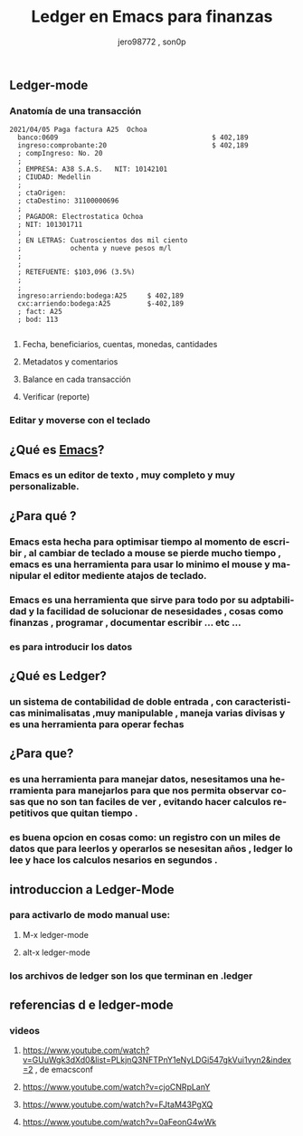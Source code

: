 #+TITLE:      Ledger en Emacs para finanzas
#+AUTHOR:     jero98772 , son0p
#+EMAIL:      
#+INFOJS_OPT: view:t toc:t ltoc:t mouse:underline buttons:0 path:http://thomasf.github.io/solarized-css/org-info.min.js
#+HTML_HEAD: <link rel="stylesheet" type="text/css" href="http://thomasf.github.io/solarized-css/solarized-dark.min.css" />
#+OPTIONS:    H:3 num:nil toc:t \n:nil ::t |:t ^:t -:t f:t *:t tex:t d:(HIDE) tags:not-in-toc
#+STARTUP:    align fold nodlcheck hidestars oddeven lognotestate
#+SEQ_TODO:   TODO(t) INPROGRESS(i) WAITING(w@) | DONE(d) CANCELED(c@)
#+LANGUAGE:   es
#+PRIORITIES: A C B
#+CATEGORY:   communication
#+CONSTANTS: pi=3.14159265358979323846
#+STYLE: <link rel="stylesheet" type="text/css" href="slides.css" />

** Ledger-mode
*** Anatomía de una transacción
    #+BEGIN_SRC ledger
         2021/04/05 Paga factura A25  Ochoa  
           banco:0609                                      $ 402,189
           ingreso:comprobante:20                          $ 402,189 
           ; compIngreso: No. 20
           ;
           ; EMPRESA: A38 S.A.S.   NIT: 10142101 
           ; CIUDAD: Medellin
           ; 
           ; ctaOrigen: 
           ; ctaDestino: 31100000696
           ;
           ; PAGADOR: Electrostatica Ochoa 
           ; NIT: 101301711
           ;
           ; EN LETRAS: Cuatroscientos dos mil ciento
           ;            ochenta y nueve pesos m/l
           ;
           ;
           ; RETEFUENTE: $103,096 (3.5%)
           ;
           ;
           ingreso:arriendo:bodega:A25     $ 402,189
           cxc:arriendo:bodega:A25         $-402,189
           ; fact: A25
           ; bod: 113

    #+END_SRC
**** Fecha, beneficiarios, cuentas, monedas, cantidades    
**** Metadatos y comentarios
**** Balance en cada transacción
**** Verificar (reporte)
*** Editar y moverse con el teclado
** ¿Qué es [[https://www.gnu.org/software/emacs/][Emacs]]?
*** Emacs es un editor de texto , muy completo y muy personalizable. 
** ¿Para qué ?
*** Emacs esta hecha para optimisar tiempo al momento de escribir , al cambiar de teclado a mouse se pierde mucho tiempo , emacs es una herramienta para usar lo minimo el mouse y manipular el editor mediente atajos de teclado.
*** Emacs es una herramienta que sirve para todo por su adptabilidad y la facilidad de solucionar de nesesidades , cosas como finanzas , programar , documentar  escribir ... etc ...
*** es para introducir los datos
** ¿Qué es Ledger?
*** un sistema de contabilidad de doble entrada , con caracteristicas minimalisatas ,muy manipulable , maneja varias divisas y es una herramienta para operar fechas  
** ¿Para que?
*** es una herramienta para manejar datos, nesesitamos una herramienta para manejarlos para que nos permita observar cosas que no son tan faciles de ver , evitando hacer calculos repetitivos que quitan tiempo .
*** es buena opcion en cosas como: un registro con un miles de datos que para leerlos y operarlos se nesesitan años , ledger lo lee y hace los calculos nesarios en segundos . 


** introduccion a Ledger-Mode
*** para activarlo de modo manual use:
**** M-x ledger-mode
**** alt-x ledger-mode
*** los archivos de ledger son los que terminan en .ledger
** referencias d e ledger-mode
*** videos
**** https://www.youtube.com/watch?v=GUuWgk3dXd0&list=PLkjnQ3NFTPnY1eNyLDGi547gkVui1vyn2&index=2 , de emacsconf
**** https://www.youtube.com/watch?v=cjoCNRpLanY
**** https://www.youtube.com/watch?v=FJtaM43PgXQ
**** https://www.youtube.com/watch?v=0aFeonG4wWk
